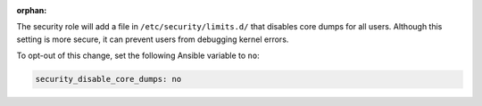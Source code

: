 :orphan:

The security role will add a file in ``/etc/security/limits.d/`` that disables
core dumps for all users. Although this setting is more secure, it can prevent users from debugging kernel errors.

To opt-out of this change, set the following Ansible variable to ``no``:

.. code-block:: yaml

    security_disable_core_dumps: no
